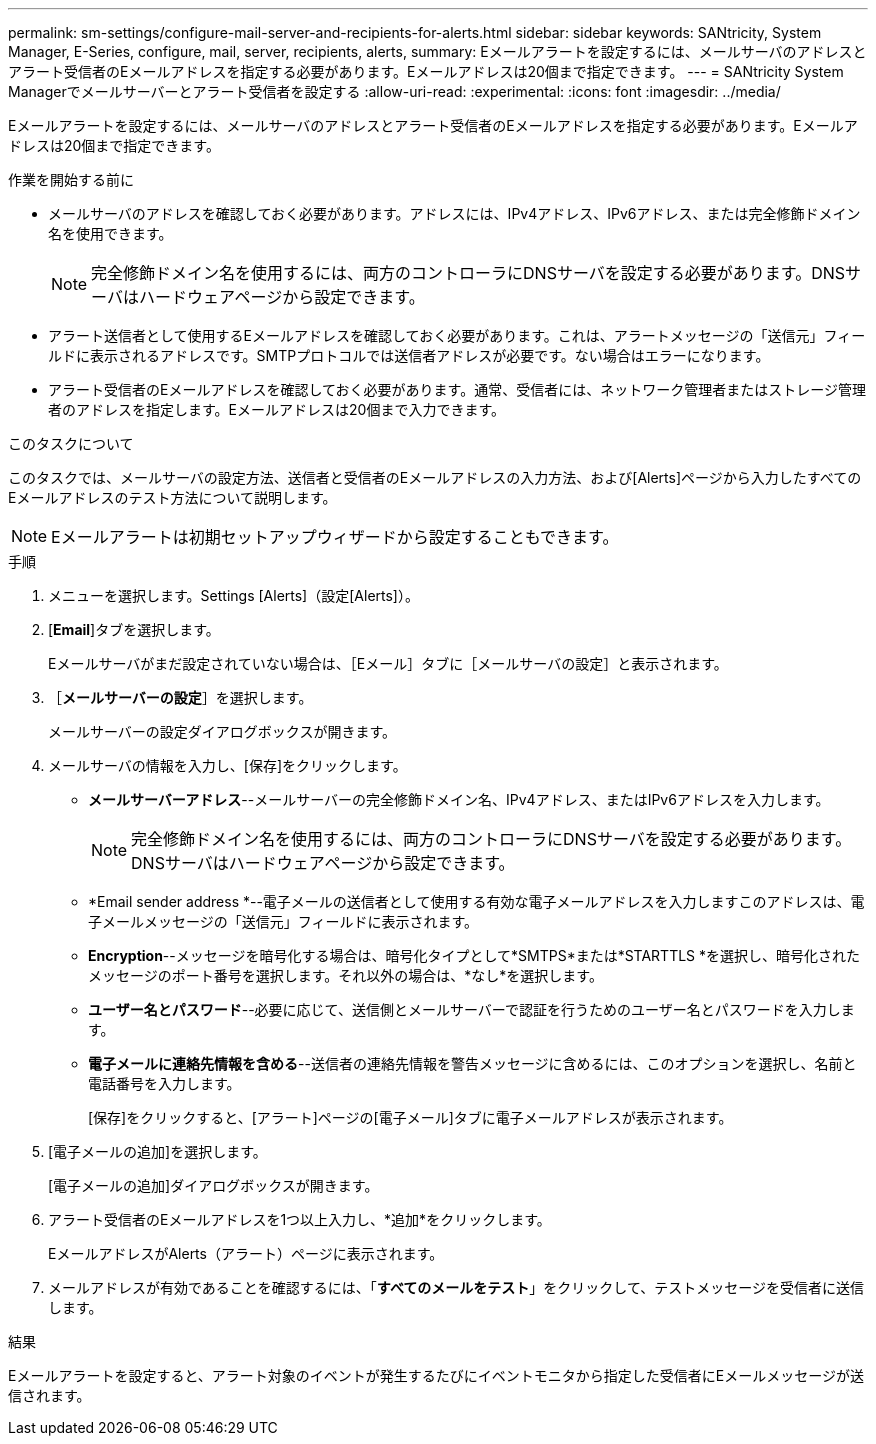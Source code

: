---
permalink: sm-settings/configure-mail-server-and-recipients-for-alerts.html 
sidebar: sidebar 
keywords: SANtricity, System Manager, E-Series, configure, mail, server, recipients, alerts, 
summary: Eメールアラートを設定するには、メールサーバのアドレスとアラート受信者のEメールアドレスを指定する必要があります。Eメールアドレスは20個まで指定できます。 
---
= SANtricity System Managerでメールサーバーとアラート受信者を設定する
:allow-uri-read: 
:experimental: 
:icons: font
:imagesdir: ../media/


[role="lead"]
Eメールアラートを設定するには、メールサーバのアドレスとアラート受信者のEメールアドレスを指定する必要があります。Eメールアドレスは20個まで指定できます。

.作業を開始する前に
* メールサーバのアドレスを確認しておく必要があります。アドレスには、IPv4アドレス、IPv6アドレス、または完全修飾ドメイン名を使用できます。
+
[NOTE]
====
完全修飾ドメイン名を使用するには、両方のコントローラにDNSサーバを設定する必要があります。DNSサーバはハードウェアページから設定できます。

====
* アラート送信者として使用するEメールアドレスを確認しておく必要があります。これは、アラートメッセージの「送信元」フィールドに表示されるアドレスです。SMTPプロトコルでは送信者アドレスが必要です。ない場合はエラーになります。
* アラート受信者のEメールアドレスを確認しておく必要があります。通常、受信者には、ネットワーク管理者またはストレージ管理者のアドレスを指定します。Eメールアドレスは20個まで入力できます。


.このタスクについて
このタスクでは、メールサーバの設定方法、送信者と受信者のEメールアドレスの入力方法、および[Alerts]ページから入力したすべてのEメールアドレスのテスト方法について説明します。

[NOTE]
====
Eメールアラートは初期セットアップウィザードから設定することもできます。

====
.手順
. メニューを選択します。Settings [Alerts]（設定[Alerts]）。
. [*Email*]タブを選択します。
+
Eメールサーバがまだ設定されていない場合は、［Eメール］タブに［メールサーバの設定］と表示されます。

. ［*メールサーバーの設定*］を選択します。
+
メールサーバーの設定ダイアログボックスが開きます。

. メールサーバの情報を入力し、[保存]をクリックします。
+
** *メールサーバーアドレス*--メールサーバーの完全修飾ドメイン名、IPv4アドレス、またはIPv6アドレスを入力します。
+
[NOTE]
====
完全修飾ドメイン名を使用するには、両方のコントローラにDNSサーバを設定する必要があります。DNSサーバはハードウェアページから設定できます。

====
** *Email sender address *--電子メールの送信者として使用する有効な電子メールアドレスを入力しますこのアドレスは、電子メールメッセージの「送信元」フィールドに表示されます。
** *Encryption*--メッセージを暗号化する場合は、暗号化タイプとして*SMTPS*または*STARTTLS *を選択し、暗号化されたメッセージのポート番号を選択します。それ以外の場合は、*なし*を選択します。
** *ユーザー名とパスワード*--必要に応じて、送信側とメールサーバーで認証を行うためのユーザー名とパスワードを入力します。
** *電子メールに連絡先情報を含める*--送信者の連絡先情報を警告メッセージに含めるには、このオプションを選択し、名前と電話番号を入力します。
+
[保存]をクリックすると、[アラート]ページの[電子メール]タブに電子メールアドレスが表示されます。



. [電子メールの追加]を選択します。
+
[電子メールの追加]ダイアログボックスが開きます。

. アラート受信者のEメールアドレスを1つ以上入力し、*追加*をクリックします。
+
EメールアドレスがAlerts（アラート）ページに表示されます。

. メールアドレスが有効であることを確認するには、「*すべてのメールをテスト*」をクリックして、テストメッセージを受信者に送信します。


.結果
Eメールアラートを設定すると、アラート対象のイベントが発生するたびにイベントモニタから指定した受信者にEメールメッセージが送信されます。
